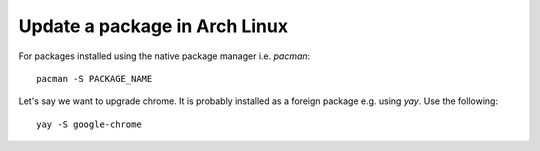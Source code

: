 Update a package in Arch Linux
==============================

.. post:: 06/25/2022
   :tags: arch,pacman,yay

For packages installed using the native package manager i.e. `pacman`:

::

   pacman -S PACKAGE_NAME

Let's say we want to upgrade chrome. It is probably installed as a foreign package e.g. using `yay`. Use the following:

::

   yay -S google-chrome
